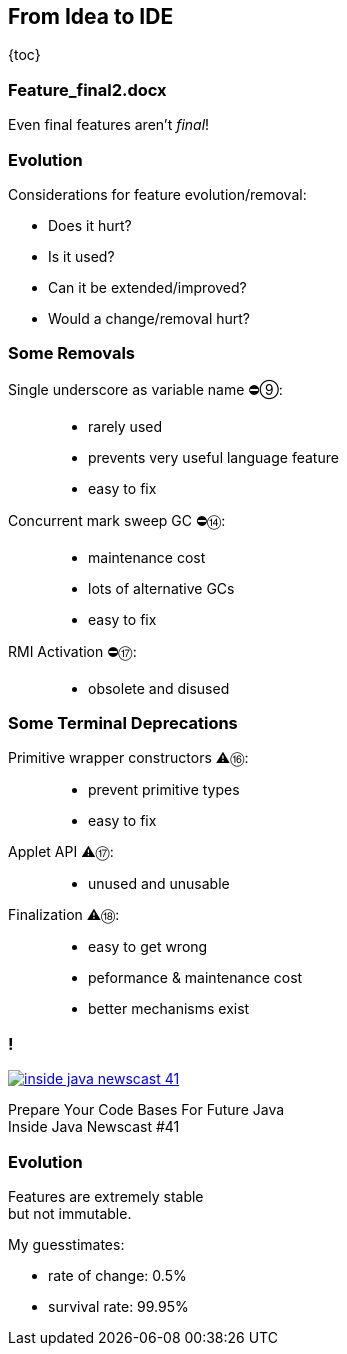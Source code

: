== From Idea to IDE

{toc}

=== Feature_final2.docx

Even final features aren't _final_!

=== Evolution

Considerations for feature evolution/removal:

* Does it hurt?
* Is it used?
* Can it be extended/improved?
* Would a change/removal hurt?

// UPDATE TO TODAY
=== Some Removals

Single underscore as variable name ⛔⑨: ::
* rarely used
* prevents very useful language feature
* easy to fix
Concurrent mark sweep GC ⛔⑭: ::
* maintenance cost
* lots of alternative GCs
* easy to fix
RMI Activation ⛔⑰: ::
* obsolete and disused

// UPDATE TO TODAY
=== Some Terminal Deprecations

Primitive wrapper constructors ⚠️⑯: ::
* prevent primitive types
* easy to fix

Applet API ⚠️⑰: ::
* unused and unusable

// Security manager ⚠️⑰: ::
// * very low adoption
// * easy to get wrong
// * maintenance cost
// * better mechanisms exist

Finalization ⚠️⑱: ::
* easy to get wrong
* peformance & maintenance cost
* better mechanisms exist

=== !
[link=https://www.youtube.com/watch?v=3HnH6G_zcP0]
image::images/inside-java-newscast-41.png[]

Prepare Your Code Bases For Future Java +
Inside Java Newscast #41

=== Evolution

Features are extremely stable +
but not immutable.

My guesstimates:

* rate of change: 0.5%
* survival rate: 99.95%
